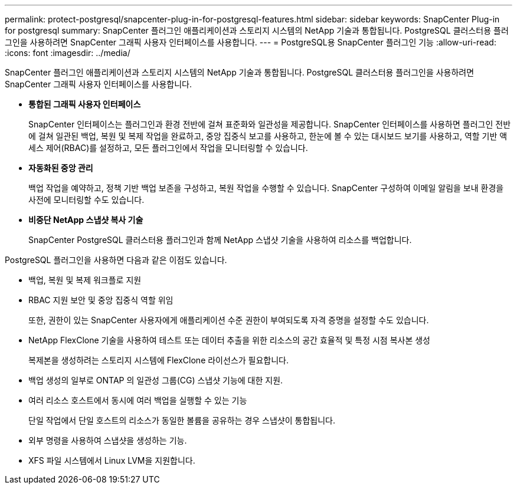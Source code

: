 ---
permalink: protect-postgresql/snapcenter-plug-in-for-postgresql-features.html 
sidebar: sidebar 
keywords: SnapCenter Plug-in for postgresql 
summary: SnapCenter 플러그인 애플리케이션과 스토리지 시스템의 NetApp 기술과 통합됩니다.  PostgreSQL 클러스터용 플러그인을 사용하려면 SnapCenter 그래픽 사용자 인터페이스를 사용합니다. 
---
= PostgreSQL용 SnapCenter 플러그인 기능
:allow-uri-read: 
:icons: font
:imagesdir: ../media/


[role="lead"]
SnapCenter 플러그인 애플리케이션과 스토리지 시스템의 NetApp 기술과 통합됩니다.  PostgreSQL 클러스터용 플러그인을 사용하려면 SnapCenter 그래픽 사용자 인터페이스를 사용합니다.

* *통합된 그래픽 사용자 인터페이스*
+
SnapCenter 인터페이스는 플러그인과 환경 전반에 걸쳐 표준화와 일관성을 제공합니다.  SnapCenter 인터페이스를 사용하면 플러그인 전반에 걸쳐 일관된 백업, 복원 및 복제 작업을 완료하고, 중앙 집중식 보고를 사용하고, 한눈에 볼 수 있는 대시보드 보기를 사용하고, 역할 기반 액세스 제어(RBAC)를 설정하고, 모든 플러그인에서 작업을 모니터링할 수 있습니다.

* *자동화된 중앙 관리*
+
백업 작업을 예약하고, 정책 기반 백업 보존을 구성하고, 복원 작업을 수행할 수 있습니다.  SnapCenter 구성하여 이메일 알림을 보내 환경을 사전에 모니터링할 수도 있습니다.

* *비중단 NetApp 스냅샷 복사 기술*
+
SnapCenter PostgreSQL 클러스터용 플러그인과 함께 NetApp 스냅샷 기술을 사용하여 리소스를 백업합니다.



PostgreSQL 플러그인을 사용하면 다음과 같은 이점도 있습니다.

* 백업, 복원 및 복제 워크플로 지원
* RBAC 지원 보안 및 중앙 집중식 역할 위임
+
또한, 권한이 있는 SnapCenter 사용자에게 애플리케이션 수준 권한이 부여되도록 자격 증명을 설정할 수도 있습니다.

* NetApp FlexClone 기술을 사용하여 테스트 또는 데이터 추출을 위한 리소스의 공간 효율적 및 특정 시점 복사본 생성
+
복제본을 생성하려는 스토리지 시스템에 FlexClone 라이선스가 필요합니다.

* 백업 생성의 일부로 ONTAP 의 일관성 그룹(CG) 스냅샷 기능에 대한 지원.
* 여러 리소스 호스트에서 동시에 여러 백업을 실행할 수 있는 기능
+
단일 작업에서 단일 호스트의 리소스가 동일한 볼륨을 공유하는 경우 스냅샷이 통합됩니다.

* 외부 명령을 사용하여 스냅샷을 생성하는 기능.
* XFS 파일 시스템에서 Linux LVM을 지원합니다.

